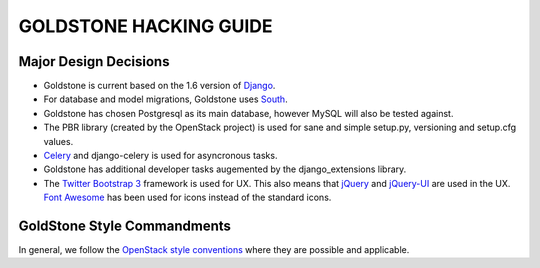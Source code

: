 GOLDSTONE HACKING GUIDE
========================



Major Design Decisions
**********************

* Goldstone is current based on the 1.6 version of `Django`_.
* For database and model migrations, Goldstone uses `South`_.
* Goldstone has chosen Postgresql as its main database, however MySQL will also be tested against.
* The PBR library (created by the OpenStack project) is used for sane and simple setup.py, versioning and setup.cfg values. 
* `Celery`_ and django-celery is used for asyncronous tasks.
* Goldstone has additional developer tasks augemented by the django_extensions library.
* The `Twitter Bootstrap 3`_ framework is used for UX. This also means that `jQuery`_ and `jQuery-UI`_ are used in the UX. `Font Awesome`_ has been used for icons instead of the standard icons.


.. _Django: http://www.django.com
.. _South: http:www.FIXME.com
.. _Celery: http://www.FIXME.com
.. _`Twitter Bootstrap 3`: http://www.FIXME.com
.. _jQuery: http://www.FIXME.com
.. _jQuery-UI: http://www.FIXME.com
.. _`Font Awesome`: http://www.FIXME.com



GoldStone Style Commandments
****************************

In general, we follow the `OpenStack style conventions`_ where they are possible and applicable. 

.. _OpenStack style conventions: http://docs.openstack.org/developer/hacking/
